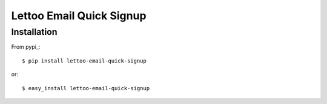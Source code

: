 Lettoo Email Quick Signup
=========================


Installation
------------

From pypi_::

    $ pip install lettoo-email-quick-signup

or::

    $ easy_install lettoo-email-quick-signup
